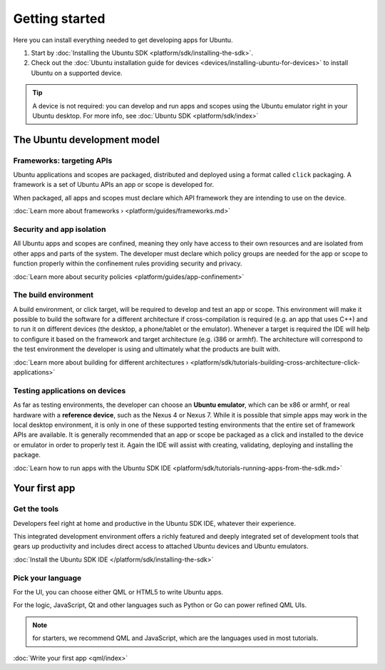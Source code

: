 Getting started
===============

Here you can install everything needed to get developing apps for Ubuntu.

1. Start by :doc:`Installing the Ubuntu
   SDK <platform/sdk/installing-the-sdk>`.
2. Check out the :doc:`Ubuntu installation guide for
   devices <devices/installing-ubuntu-for-devices>` to install
   Ubuntu on a supported device.

.. Tip::
    A device is not required: you can develop and run apps and scopes using the Ubuntu emulator right in your Ubuntu desktop. For more info, see :doc:`Ubuntu SDK <platform/sdk/index>`

The Ubuntu development model
----------------------------

Frameworks: targeting APIs
~~~~~~~~~~~~~~~~~~~~~~~~~~

Ubuntu applications and scopes are packaged, distributed and deployed using a format called ``click`` packaging. A framework is a set of Ubuntu APIs an app or scope is developed for.

When packaged, all apps and scopes must declare which API framework they are intending to use on the device.

:doc:`Learn more about frameworks › <platform/guides/frameworks.md>`

Security and app isolation
~~~~~~~~~~~~~~~~~~~~~~~~~~

All Ubuntu apps and scopes are confined, meaning they only have access to their own resources and are isolated from other apps and parts of the system. The developer must declare which policy groups are needed for the app or scope to function properly within the confinement rules providing security and privacy.

:doc:`Learn more about security
policies <platform/guides/app-confinement>`

The build environment
~~~~~~~~~~~~~~~~~~~~~

A build environment, or click target, will be required to develop and test an app or scope. This environment will make it possible to build the software for a different architecture if cross-compilation is required (e.g. an app that uses C++) and to run it on different devices (the desktop, a phone/tablet or the emulator). Whenever a target is required the IDE will help to configure it based on the framework and target architecture (e.g. i386 or armhf). The architecture will correspond to the test environment the developer is using and ultimately what the products are built with.

:doc:`Learn more about building for different
architectures › <platform/sdk/tutorials-building-cross-architecture-click-applications>`

Testing applications on devices
~~~~~~~~~~~~~~~~~~~~~~~~~~~~~~~

As far as testing environments, the developer can choose an **Ubuntu emulator**, which can be x86 or armhf, or real hardware with a **reference device**, such as the Nexus 4 or Nexus 7. While it is possible that simple apps may work in the local desktop environment, it is only in one of these supported testing environments that the entire set of framework APIs are available. It is generally recommended that an app or scope be packaged as a click and installed to the device or emulator in order to properly test it. Again the IDE will assist with creating, validating, deploying and installing the package.

:doc:`Learn how to run apps with the Ubuntu SDK
IDE <platform/sdk/tutorials-running-apps-from-the-sdk.md>`

Your first app
--------------

Get the tools
~~~~~~~~~~~~~

Developers feel right at home and productive in the Ubuntu SDK IDE, whatever their experience.

This integrated development environment offers a richly featured and deeply integrated set of development tools that gears up productivity and includes direct access to attached Ubuntu devices and Ubuntu emulators.

:doc:`Install the Ubuntu SDK IDE </platform/sdk/installing-the-sdk>`

Pick your language
~~~~~~~~~~~~~~~~~~

For the UI, you can choose either QML or HTML5 to write Ubuntu apps.

For the logic, JavaScript, Qt and other languages such as Python or Go can power refined QML UIs.

.. Note::
    for starters, we recommend QML and JavaScript, which are the languages used in most tutorials.

:doc:`Write your first app <qml/index>`
